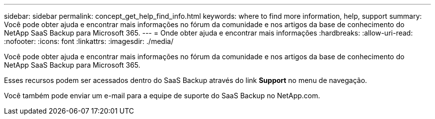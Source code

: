 ---
sidebar: sidebar 
permalink: concept_get_help_find_info.html 
keywords: where to find more information, help, support 
summary: Você pode obter ajuda e encontrar mais informações no fórum da comunidade e nos artigos da base de conhecimento do NetApp SaaS Backup para Microsoft 365. 
---
= Onde obter ajuda e encontrar mais informações
:hardbreaks:
:allow-uri-read: 
:nofooter: 
:icons: font
:linkattrs: 
:imagesdir: ./media/


Você pode obter ajuda e encontrar mais informações no fórum da comunidade e nos artigos da base de conhecimento do NetApp SaaS Backup para Microsoft 365.

Esses recursos podem ser acessados dentro do SaaS Backup através do link *Support* no menu de navegação.

Você também pode enviar um e-mail para a equipe de suporte do SaaS Backup no NetApp.com.
